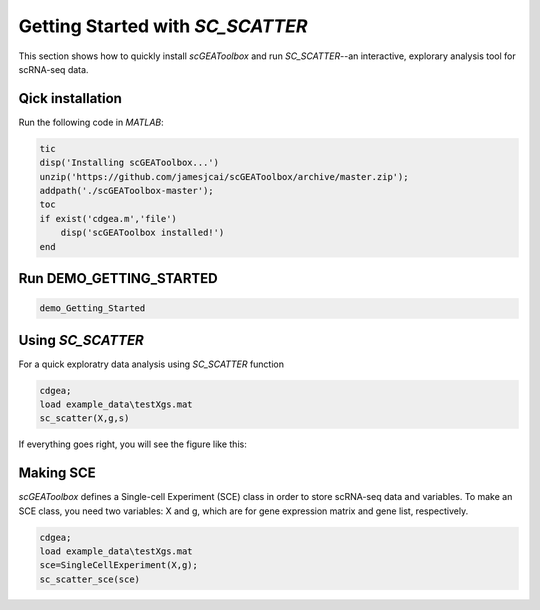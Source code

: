 .. _getting_started:

Getting Started with `SC_SCATTER`
================================

This section shows how to quickly install `scGEAToolbox` and run `SC_SCATTER`--an interactive, explorary analysis tool for scRNA-seq data.

Qick installation
-----------------
Run the following code in `MATLAB`:

.. code-block::

  tic
  disp('Installing scGEAToolbox...')
  unzip('https://github.com/jamesjcai/scGEAToolbox/archive/master.zip');
  addpath('./scGEAToolbox-master');
  toc
  if exist('cdgea.m','file')
      disp('scGEAToolbox installed!')
  end

Run DEMO_GETTING_STARTED
------------------------

.. code-block::

 demo_Getting_Started


Using `SC_SCATTER`
------------------
For a quick exploratry data analysis using `SC_SCATTER` function

.. code-block::

  cdgea;
  load example_data\testXgs.mat
  sc_scatter(X,g,s)

If everything goes right, you will see the figure like this:
|gui|

Making SCE
----------
`scGEAToolbox` defines a Single-cell Experiment (SCE) class in order to store scRNA-seq data and variables. To make an SCE class, you need two variables: X and g, which are for gene expression matrix and gene list, respectively. 

.. code-block::

  cdgea;
  load example_data\testXgs.mat
  sce=SingleCellExperiment(X,g);
  sc_scatter_sce(sce)
  
.. |gui| image:: https://raw.githubusercontent.com/jamesjcai/scGEAToolbox/master/resources/sc_scatter.png
   :target: https://twitter.com/hashtag/scGEAToolbox?src=hashtag_click

